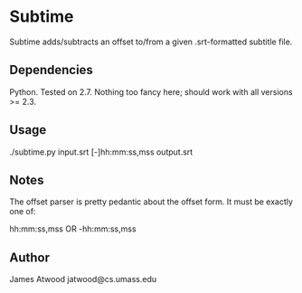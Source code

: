 * Subtime
  Subtime adds/subtracts an offset to/from a given .srt-formatted subtitle file.

** Dependencies
   Python.  Tested on 2.7.  Nothing too fancy here; should work with all versions >= 2.3.

** Usage
   ./subtime.py input.srt [-]hh:mm:ss,mss output.srt

** Notes
   The offset parser is pretty pedantic about the offset form.  It
   must be exactly one of:
   
   hh:mm:ss,mss OR -hh:mm:ss,mss

** Author
   James Atwood
   jatwood@cs.umass.edu
